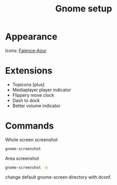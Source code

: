 #+TITLE: Gnome setup

* Appearance
Icons: [[https://www.deviantart.com/tiheum/art/Faience-icon-theme-255099649][Faience-Azur]]

* Extensions
- Topicons [plus]
- Mediaplayer player indicator
- Flippery move clock
- Dash to dock
- Better volume indicator
* Commands
Whole screen screenshot
#+BEGIN_SRC sh
gnome-screenshot
#+END_SRC

Area screenshot
#+BEGIN_SRC sh
gnome-screenshot -a
#+END_SRC

change default gnome-screen directory with dconf.

